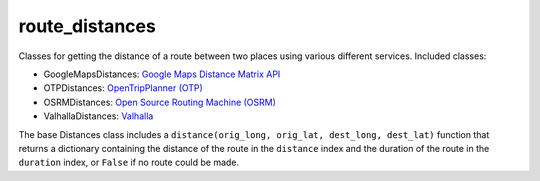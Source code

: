 route_distances
===============

Classes for getting the distance of a route between two places using various
different services. Included classes:

* GoogleMapsDistances: `Google Maps Distance Matrix API
  <https://developers.google.com/maps/documentation/distance-matrix/intro>`_
* OTPDistances: `OpenTripPlanner (OTP) <http://www.opentripplanner.org/>`_
* OSRMDistances: `Open Source Routing Machine (OSRM)
  <http://project-osrm.org/>`_
* ValhallaDistances: `Valhalla
  <https://mapzen.com/documentation/mobility/turn-by-turn/api-reference/>`_

The base Distances class includes a ``distance(orig_long, orig_lat, dest_long,
dest_lat)`` function that returns a dictionary containing the distance of the
route in the ``distance`` index and the duration of the route in the
``duration`` index, or ``False`` if no route could be made.
